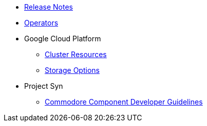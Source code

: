 * xref:oc4:ROOT:references/release_notes.adoc[Release Notes]
* xref:oc4:ROOT:references/operators.adoc[Operators]

* Google Cloud Platform
** xref:oc4:ROOT:references/resources/gcp.adoc[Cluster Resources]
** xref:oc4:ROOT:references/storage/gcp.adoc[Storage Options]

* Project Syn
** xref:oc4:ROOT:references/projectsyn/developer.adoc[Commodore Component Developer Guidelines]
